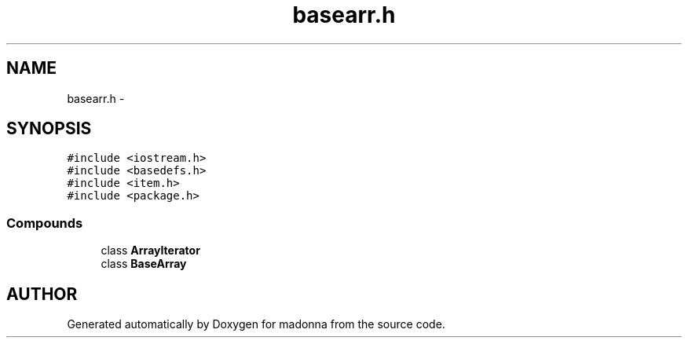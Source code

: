 .TH basearr.h 3 "28 Sep 2000" "madonna" \" -*- nroff -*-
.ad l
.nh
.SH NAME
basearr.h \- 
.SH SYNOPSIS
.br
.PP
\fC#include <iostream.h>\fR
.br
\fC#include <basedefs.h>\fR
.br
\fC#include <item.h>\fR
.br
\fC#include <package.h>\fR
.br
.SS Compounds

.in +1c
.ti -1c
.RI "class \fBArrayIterator\fR"
.br
.ti -1c
.RI "class \fBBaseArray\fR"
.br
.in -1c
.SH AUTHOR
.PP 
Generated automatically by Doxygen for madonna from the source code.